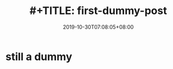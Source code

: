 #+TITLE: #+TITLE: first-dummy-post
#+DATE: 2019-10-30T07:08:05+08:00
#+PUBLISHDATE: 2019-10-30T07:08:05+08:00
#+DRAFT: nil
#+TAGS: nil, nil
#+DESCRIPTION: Short description



* still a dummy
